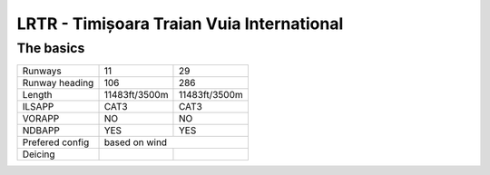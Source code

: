 LRTR - Timișoara Traian Vuia International
==========================================
The basics
""""""""""
+-----------------+---------------+---------------+
| Runways         | 11            | 29            |
+-----------------+---------------+---------------+
| Runway heading  | 106           | 286           |
+-----------------+---------------+---------------+
| Length          | 11483ft/3500m | 11483ft/3500m |
+-----------------+---------------+---------------+
| ILSAPP          | CAT3          | CAT3          |
+-----------------+---------------+---------------+
| VORAPP          | NO            | NO            |
+-----------------+---------------+---------------+
| NDBAPP          | YES           | YES           |
+-----------------+---------------+---------------+
| Prefered config | based on wind                 |
+-----------------+---------------+---------------+
| Deicing         |               |               |
+-----------------+---------------+---------------+
